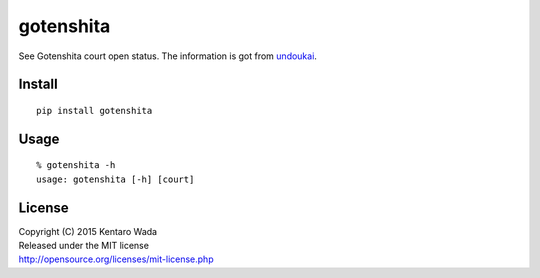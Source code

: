 ==========
gotenshita
==========

See Gotenshita court open status.
The information is got from `undoukai <http://www.undou-kai.com/senyu/senyu_yoyaku.html>`_.


Install
=======

::

  pip install gotenshita


Usage
=====

::

   % gotenshita -h
   usage: gotenshita [-h] [court]


.. image:: images/demo.png


License
=======
| Copyright (C) 2015 Kentaro Wada
| Released under the MIT license
| http://opensource.org/licenses/mit-license.php
